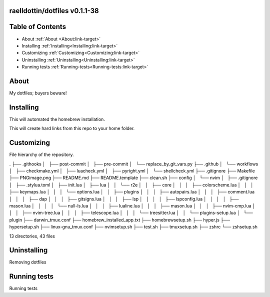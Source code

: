 raelldottin/dotfiles v0.1.1-38
==============================

.. image:: https://github.com/raelldottin/dotfiles/actions/workflows/checkmake.yml/badge.svg
   :alt: Makefile linter
   :target: https://github.com/raelldottin/dotfiles/actions/workflows/checkmake.yml


.. image:: https://github.com/raelldottin/dotfiles/actions/workflows/shellcheck.yml/badge.svg
   :alt: Shell Script linter
   :target: https://github.com/raelldottin/dotfiles/actions/workflows/shellcheck.yml

.. image:: https://github.com/raelldottin/dotfiles/actions/workflows/luacheck.yml/badge.svg
   :alt: Lua linter
   :target: https://github.com/raelldottin/dotfiles/actions/workflows/luacheck.yml

.. image:: https://github.com/raelldottin/dotfiles/actions/workflows/pyright.yml/badge.svg
   :alt: Python linter
   :target: https://github.com/raelldottin/dotfiles/actions/workflows/pyright.yml


.. figure:: https://github.com/raelldottin/dotfiles/blob/main/PNGimage.png
   :align: center
   :alt: v0.1.1-38


Table of Contents
=================


* About :ref:`About <About:link-target>`
* Installing :ref:`Installing<Installing:link-target>`
* Customizing :ref:`Customizing<Customizing:link-target>`
* Uninstalling :ref:`Uninstalling<Uninstalling:link-target>`
* Running tests :ref:`Running-tests<Running-tests:link-target>`


.. _About:
About
=====

My dotfiles; buyers beware!

.. _Installing:
Installing
==========

This will automated the homebrew installation.

.. code-block:: bash
   sudo ./homebrewsetup.sh


This will create hard links from this repo to your home folder.

.. code-block:: bash
   make


Customizing
===========

File hierarchy of the repository.

.. code-block::
.
├── .githooks
│   ├── post-commit
│   ├── pre-commit
│   └── replace_by_git_vars.py
├── .github
│   └── workflows
│       ├── checkmake.yml
│       ├── luacheck.yml
│       ├── pyright.yml
│       └── shellcheck.yml
├── .gitignore
├── Makefile
├── PNGimage.png
├── README.md
├── README.template
├── clean.sh
├── config
│   └── nvim
│       ├── .gitignore
│       ├── .stylua.toml
│       ├── init.lua
│       ├── lua
│       │   └── r2e
│       │       ├── core
│       │       │   ├── colorscheme.lua
│       │       │   ├── keymaps.lua
│       │       │   └── options.lua
│       │       ├── plugins
│       │       │   ├── autopairs.lua
│       │       │   ├── comment.lua
│       │       │   ├── dap
│       │       │   ├── gitsigns.lua
│       │       │   ├── lsp
│       │       │   │   ├── lspconfig.lua
│       │       │   │   ├── mason.lua
│       │       │   │   └── null-ls.lua
│       │       │   ├── lualine.lua
│       │       │   ├── mason.lua
│       │       │   ├── nvim-cmp.lua
│       │       │   ├── nvim-tree.lua
│       │       │   ├── telescope.lua
│       │       │   └── treesitter.lua
│       │       └── plugins-setup.lua
│       └── plugin
├── darwin_tmux.conf
├── homebrew_installed_app.txt
├── homebrewsetup.sh
├── hyper.js
├── hypersetup.sh
├── linux-gnu_tmux.conf
├── nvimsetup.sh
├── test.sh
├── tmuxsetup.sh
├── zshrc
└── zshsetup.sh

13 directories, 43 files

Uninstalling
============

Removing dotfiles

.. code-block:: bash
       make clean

Running tests
=============

Running tests

.. code-block:: bash
       make test
